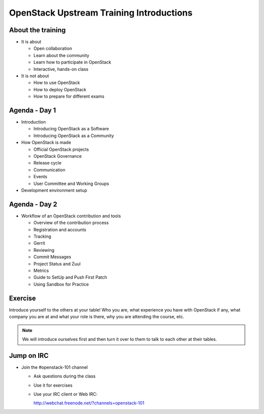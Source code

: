 =========================================
OpenStack Upstream Training Introductions
=========================================

.. image:: ./_assets/os_background.png
   :class: fill
   :width: 100%

About the training
==================

- It is about

  - Open collaboration
  - Learn about the community
  - Learn how to participate in OpenStack
  - Interactive, hands-on class

- It is not about

  - How to use OpenStack
  - How to deploy OpenStack
  - How to prepare for different exams

Agenda - Day 1
==============

- Introduction

  - Introducing OpenStack as a Software
  - Introducing OpenStack as a Community

- How OpenStack is made

  - Official OpenStack projects
  - OpenStack Governance
  - Release cycle
  - Communication
  - Events
  - User Committee and Working Groups

- Development environment setup

Agenda - Day 2
==============

- Workflow of an OpenStack contribution and tools

  - Overview of the contribution process
  - Registration and accounts
  - Tracking
  - Gerrit
  - Reviewing
  - Commit Messages
  - Project Status and Zuul
  - Metrics
  - Guide to SetUp and Push First Patch
  - Using Sandbox for Practice

Exercise
========

Introduce yourself to the others at your table! Who you are,
what experience you have with OpenStack if any, what company
you are at and what your role is there, why you are attending
the course, etc.

.. note::
   We will introduce ourselves first and then turn it over to them
   to talk to each other at their tables.

Jump on IRC
===========

- Join the #openstack-101 channel

  - Ask questions during the class
  - Use it for exercises
  - Use your IRC client or Web IRC:

    http://webchat.freenode.net/?channels=openstack-101
